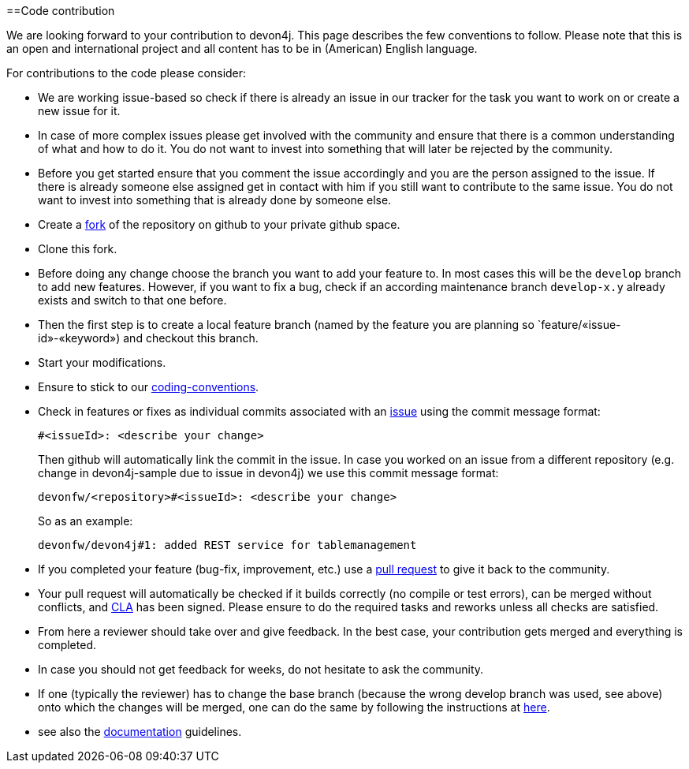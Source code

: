 :toc: macro
toc::[]

==Code contribution

We are looking forward to your contribution to devon4j. This page describes the few conventions to follow. Please note that this is an open and international project and all content has to be in (American) English language.

For contributions to the code please consider:

* We are working issue-based so check if there is already an issue in our tracker for the task you want to work on or create a new issue for it.
* In case of more complex issues please get involved with the community and ensure that there is a common understanding of what and how to do it. You do not want to invest into something that will later be rejected by the community.
* Before you get started ensure that you comment the issue accordingly and you are the person assigned to the issue. If there is already someone else assigned get in contact with him if you still want to contribute to the same issue. You do not want to invest into something that is already done by someone else.
* Create a https://help.github.com/articles/fork-a-repo/[fork] of the repository on github to your private github space.
* Clone this fork.
* Before doing any change choose the branch you want to add your feature to. In most cases this will be the `develop` branch to add new features. However, if you want to fix a bug, check if an according maintenance branch `develop-x.y` already exists and switch to that one before.
* Then the first step is to create a local feature branch (named by the feature you are planning so `feature/«issue-id»-«keyword») and checkout this branch.
* Start your modifications.
* Ensure to stick to our link:coding-conventions[coding-conventions].
* Check in features or fixes as individual commits associated with an link:../issues[issue] using the commit message format:
+
[source]
#<issueId>: <describe your change>
+
Then github will automatically link the commit in the issue. In case you worked on an issue from a different repository (e.g. change in +devon4j-sample+ due to issue in +devon4j+) we use this commit message format:
[source]
devonfw/<repository>#<issueId>: <describe your change>
+
So as an example:
[source]
devonfw/devon4j#1: added REST service for tablemanagement
* If you completed your feature (bug-fix, improvement, etc.) use a https://help.github.com/articles/using-pull-requests/[pull request] to give it back to the community.
* Your pull request will automatically be checked if it builds correctly (no compile or test errors), can be merged without conflicts, and https://github.com/devonfw-forge/devon-guide/wiki/cookbook-cla[CLA] has been signed. Please ensure to do the required tasks and reworks unless all checks are satisfied.
* From here a reviewer should take over and give feedback. In the best case, your contribution gets merged and everything is completed.
* In case you should not get feedback for weeks, do not hesitate to ask the community.
* If one (typically the reviewer) has to change the base branch (because the wrong develop branch was used, see above) onto which the changes will be merged, one can do the same by following the instructions at https://github.com/blog/2224-change-the-base-branch-of-a-pull-request/[here].
* see also the link:devonfw-documentation[documentation] guidelines.